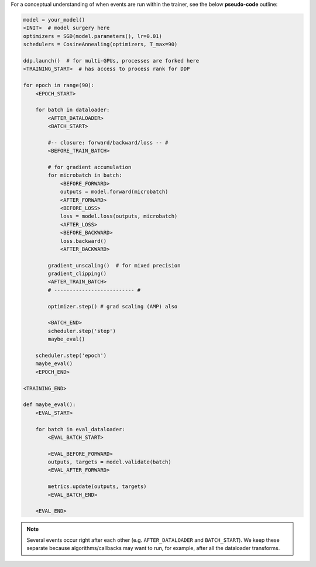 For a conceptual understanding of when events are run within the trainer, see the below **pseudo-code** outline:

.. code-block:: python

    model = your_model()
    <INIT>  # model surgery here
    optimizers = SGD(model.parameters(), lr=0.01)
    schedulers = CosineAnnealing(optimizers, T_max=90)

    ddp.launch()  # for multi-GPUs, processes are forked here
    <TRAINING_START>  # has access to process rank for DDP

    for epoch in range(90):
        <EPOCH_START>

        for batch in dataloader:
            <AFTER_DATALOADER>
            <BATCH_START>

            #-- closure: forward/backward/loss -- #
            <BEFORE_TRAIN_BATCH>

            # for gradient accumulation
            for microbatch in batch:
                <BEFORE_FORWARD>
                outputs = model.forward(microbatch)
                <AFTER_FORWARD>
                <BEFORE_LOSS>
                loss = model.loss(outputs, microbatch)
                <AFTER_LOSS>
                <BEFORE_BACKWARD>
                loss.backward()
                <AFTER_BACKWARD>

            gradient_unscaling()  # for mixed precision
            gradient_clipping()
            <AFTER_TRAIN_BATCH>
            # -------------------------- #

            optimizer.step() # grad scaling (AMP) also

            <BATCH_END>
            scheduler.step('step')
            maybe_eval()

        scheduler.step('epoch')
        maybe_eval()
        <EPOCH_END>

    <TRAINING_END>

    def maybe_eval():
        <EVAL_START>

        for batch in eval_dataloader:
            <EVAL_BATCH_START>

            <EVAL_BEFORE_FORWARD>
            outputs, targets = model.validate(batch)
            <EVAL_AFTER_FORWARD>

            metrics.update(outputs, targets)
            <EVAL_BATCH_END>
        
        <EVAL_END>

.. note::

    Several events occur right after each other (e.g. ``AFTER_DATALOADER`` and ``BATCH_START``).
    We keep these separate because algorithms/callbacks may want to run,
    for example, after all the dataloader transforms.
